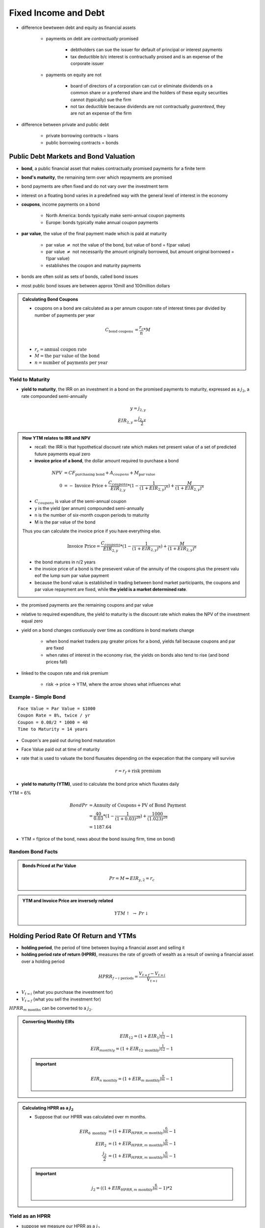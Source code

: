 Fixed Income and Debt
=====================

- difference bewtween debt and equity as financial assets
    
    - payments on debt are *contractually* promised

        - debtholders can sue the issuer for default of principal or interest payments
        - tax deductible b/c interest is contractually proised and is an expense of the corporate issuer 

    - payments on equity are not
        
        - board of directors of a corporation can cut or eliminate dividends on a common share or a preferred share and the holders of these equity securities cannot (typically) sue the firm
        - not tax deductible because dividends are not contractually *guarenteed*, they are not an expense of the firm

- difference between private and public debt

    - private borrowing contracts = loans
    - public borrowing contracts = bonds

Public Debt Markets and Bond Valuation
--------------------------------------

- **bond**, a public financial asset that makes contractually promised payments for a finite term
- **bond's maturity**, the remaining term over which repayments are promised

- bond payments are often fixed and do not vary over the investment term
- interest on a floating bond varies in a predefined way with the general level of interest in the economy

- **coupons**, income payments on a bond

    - North America: bonds typically make semi-annual coupon payments
    - Europe: bonds typically make annual coupon payments

- **par value**, the value of the final payment made which is paid at maturity

    - par value :math:`\neq` not the value of the bond, but value of bond = f(par value)
    - par value :math:`\neq` not necessarily the amount originally borrowed, but amount original borrowed = f(par value)
    - establishes the coupon and maturity payments

- bonds are often sold as sets of bonds, called bond issues
- most public bond issues are between approx 10mill and 100million dollars

.. admonition:: Calculating Bond Coupons

    - coupons on a bond are calculated as a per annum coupon rate of interest times par divided by number of payments per year

    .. math::

        C_{\text{bond coupons}}     &= \frac {r_{c}} {n} * M \\

    - :math:`r_{c} = \text{annual coupon rate}`
    - :math:`M = \text{the par value of the bond}`
    - :math:`n = \text{number of payments per year}`

Yield to Maturity
`````````````````

- **yield to maturity**, the IRR on an investment in a bond on the promised payments to maturity, expressed as a :math:`j_2`, a rate compounded semi-annually

.. math:: 

    y = j_{2,y} \\
    EIR_{2,y} = \frac {j_{2,y}} 2 

.. admonition:: How YTM relates to IRR and NPV

    - recall: the IRR is that hypothetical discount rate which makes net present value of a set of predicted future payments equal zero
    - **invoice price of a bond**, the dollar amount required to purchase a bond 

    .. math::

        NPV &= CF_{\text{purchasing bond}} + A_{coupons} + M_{\text{par value}} \\
        0 &= - \text{Invoice Price} + \frac {C_{coupons}} {EIR_{2,y}} * (1 - \frac 1 {(1 + EIR_{2,y})^n}) + \frac M {(1 + EIR_{2,y})^n}

    - :math:`C_{coupons}` is value of the semi-annual coupon
    - y is the yield (per annum) compounded semi-annually
    - n is the number of six-month coupon periods to maturity
    - M is the par value of the bond

    Thus you can calculate the invoice price if you have everything else.

    .. math::

        \text{Invoice Price} = \frac {C_{coupons}} {EIR_{2,y}} * (1 - \frac 1 {(1 + EIR_{2,y})^n}) + \frac M {(1 + EIR_{2,y})^n}


    - the bond matures in n/2 years
    - the invoice price of a bond is the presevent value of the annuity of the coupons plus the present valu eof the lump sum par value payment
    - because the bond value is established in trading between bond market participants, the coupons and par value repayment are fixed, while **the yield is a market determined rate**.

- the promised payments are the remaining coupons and par value
- relative to required expenditure, the yield to maturity is the discount rate which makes the NPV of the investment equal zero

- yield on a bond changes contiuously over time as conditions in bond markets change

    - when bond market traders pay greater prices for a bond, yields fall because coupons and par are fixed
    - when rates of interest in the economy rise, the yields on bonds also tend to rise (and bond prices fall)

- linked to the coupon rate and risk premium

    - risk -> price -> YTM, where the arrow shows what influences what


Example - Simple Bond
`````````````````````

::

    Face Value = Par Value = $1000
    Coupon Rate = 8%, twice / yr
    Coupon = 0.08/2 * 1000 = 40
    Time to Maturity = 14 years

.. image:: _static/simple_bond.png


- Coupon's are paid out during bond maturation
- Face Value paid out at time of maturity

- rate that is used to valuate the bond fluxuates depending on the expecation that the company will survive

    .. math::

        r = r_f + \text{risk premium}

- **yield to maturity (YTM)**, used to calculate the bond price which fluxates daily

YTM = 6%

.. math::

    Bond Pr &= \text{Annuity of Coupons} + \text{PV of Bond Payment} \\
            &= \frac {40} {0.03} * (1 - \frac 1 {(1 + 0.03)^{28}}) + \frac {1000} {(1.023)^{28}} \\
            &= 1187.64

- YTM = f(price of the bond, news about the bond issuing firm, time on bond)


Random Bond Facts
`````````````````

.. admonition:: Bonds Priced at Par Value

    .. math::

        Pr = M \Rightarrow EIR_{y,2} = r_c

.. admonition:: YTM and Invoice Price are inversely related

    .. math::

        YTM \uparrow \text{ } \rightarrow \text{ } Pr \downarrow


Holding Period Rate Of Return and YTMs
--------------------------------------

- **holding period**, the period of time between buying a financial asset and selling it
- **holding period rate of return (HPRR)**, measures the rate of growth of wealth as a result of owning a financial asset over a holding period

.. math::

    HPRR_{f - i\text{ periods}} = \frac {V_{t=f} - V_{t=i}} {V_{t=i}}

- :math:`V_{t=i}` (what you purchase the investment for)
- :math:`V_{t=f}` (what you sell the investment for)

:math:`HPRR_{m\text{ months}}` can be converted to a :math:`j_2`.

.. admonition:: Converting Monthly EIRs

    .. math::

        EIR_{12} = (1 + EIR_1)^{\frac 1 {12}} - 1 \\
        EIR_{monthly} = (1 + EIR_{12 \text{ monthly}})^{\frac 1 {12}} - 1 

    .. important:: 

        .. math::
            
            EIR_{n \text{ monthly}} = (1 + EIR_{m \text{ monthly}})^{\frac n m} - 1 


.. admonition:: Calculating HPRR as a :math:`j_2`


    - Suppose that our HPRR was calculated over m months.

    .. math::

        EIR_{6 \text{ monthly}} &= (1 + EIR_{HPRR, m \text{ monthly}})^{\frac 6 m} - 1 \\
        EIR_{2} &= (1 + EIR_{HPRR, m \text{ monthly}})^{\frac 6 m} - 1 \\
        \frac {j_2} 2 &= (1 + EIR_{HPRR, m \text{ monthly}} )^{\frac 6 m} - 1 

    .. important:: 

        .. math::
            
            j_2 = ((1 + EIR_{HPRR, m \text{ monthly}} )^{\frac 6 m} - 1) * 2

Yield as an HPRR
````````````````

- suppose we measure our HPRR as a :math:`j_2`
- yield to maturity is the annualized holding period rate of return (appropriately compounded) on the investment iff

    1. over the holding period, the yield on the bond does not change
    2. over the holding period, interest rates in the economy do not change
    
        - if interest rates have changed and you sell bond before maturity, you will receive an unexpected capital gain or loss on your bond  
        - this affects your HPRR relative to YTM

    3. over the holding period, you reinvest received coupons over the holding period at a rate of interest equal to the yield to maturity

        - if you reinvest coupons at a rate less than the yield, the HPRR will be lesser than the yield
    

Example - Showing YTM = HPRR given conditions
'''''''''''''''''''''''''''''''''''''''''''''

::

    Coupons             2/yr
    Buy 5 months before a coupon
    CR = Coupon Rate    = 7%/annum
    Face Value          = 10000
    29 coupons
    YTM = 8%

    keep for 4 years 9 months - sell
    YTM unchanged

    Back a/c r = j_2 = 8%

.. math::

    \text{Invoice Price}    &= V_{t=0, A_{coupons}} + V_{t=0, M} \\
                            &= V_{t=-\frac 1 6, A_{coupons}} * (1 + r) ^ {\frac 1 6} + V_{t=-\frac 1 6, M} * (1 + r) ^ {\frac 1 6} \\
                            &= (V_{t=-\frac 1 6, A_{coupons}} + V_{t=-\frac 1 6, M}) * (1 + r) ^ {\frac 1 6} \\
                            &= [\frac {350} {0.04} * (1 - \frac 1 {1.04^{29}}) + \frac {10000} {1.04^{29}}] * 1.04^{\frac 1 6} \\
                            &= 9210.83

.. math::

    Selling Price   &= [\frac {350} {0.04} * (1 - \frac 1 {1.04^{20}}) + \frac {10000} {1.04^{20}}] * 1.04^{\frac 4 6} \\
                    &= 9567.40

.. math::

    Bank Account    &= \frac {350} {0.04} * (1 - \frac 1 {1.04^9}) * 1.04^{9 + \frac 4 6} \\
                    &= 3802.10


.. math::

    \text{4 yrs 9 months} = \text{57 months} 

.. math::

    EIR_{HPRR, 57\text{ monthly}}   &= \frac {9547.4 + 3802.10 - 9210.83} {9210.83} \\
                                    &= 0.4515

.. math::

    EIR_2 &= (1 + EIR_{HPRR, m\text{ monthly}})^{\frac 6 {m}} - 1 \\
    EIR_2 &= (1 + EIR_{HPRR, 57\text{ monthly}})^{\frac 6 {57}} - 1 \\
    EIR_2 &= (1 + 0.4515)^{\frac 6 {57}} - 1 \\
          &= 0.04 

.. math::

    j_2 &= 0.04 * 2 \\
        &= 0.08


Premium vs. Discount Bonds
--------------------------


- **premium bond**, a bond that trades with a coupon rate that is greater than its yield to maturity

.. admonition:: Definition of Premium Bond

    .. math:: \text{coupon rate} > YTM \Rightarrow \text{premium bond}

    - coupons are more than expected for that time period, given the current YTM
    - offers an *attractive* coupon rate relative to what is available in the bond market from similar risk new issue bonds
    - because of higher coupon rate, bond purchasers are willing to pay a greater price

- **discount bond**, a bond that trades with a coupon rate that is less than its yield to maturity

.. admonition:: Definition of Discount Bond

    .. math:: 
        
        \text{coupon rate} < YTM \Rightarrow \text{premium bond}

    - coupons are less than expected for that time period, given the current YTM

- **par value bond**, a bond that trades with a coupon rate that is equal to its yield to maturity

.. admonition:: Definition of Par Value Bond

    .. math:: \text{coupon rate} =YTM \Rightarrow \text{premium bond}

.. admonition:: Bond Valuation Over Time

    .. image:: _static/bond_valuation_over_time.png

    - premium bond decreases in value as bond matures because

        - coupons are being paid out, and 

    - jagged shape because 

        - as t approaches the time to receive a coupon, the valuation of the bond increases
        - when t passes the time to receive a bond, the valuation of the bond sharply decreases, since that coupon is no longer apart of the valuation
        - after the first coupon is paid, the value of the bond decreases
        - between coupon payment periods, the value increases as you'd rather a bond that pays your first coupon sooner rather than later (e.g. in 1 month vs 6 months)


Discounted Bonds
````````````````

-  why would a bond be valued at less than the par value?

    - the coupon rate is lower than prime rate?
    - characterized by high YTM: why?

.. admonition:: Discontinued Bonds

    .. math::

Current Yield
-------------


.. important::

    .. math:: 
        
        r_c < \text{current yield} < YTM \iff 
        M < Pr \iff 
        \text{discount bond}

Example
```````

::
    
    Apartment
    6 months $120
    Selling Price = Invoice Price = Accrued Int + Quoted Price

YTM = r_f + risk premium
Bought for $500k

What does the rate of return depend on?
    Income Returns:
    Revenues
    Taxes you have to pay
    Insurance
    
    And:
    Capital Gain (even if apartment not sold)

.. math::

    YTM &= \text{Income Component} + \text{Capital Gain} \\
        &= \frac {\text{Annual Coupons in a year}} {Price} + \text{Capital Gain} \\
        &= \text{Current Yield (CY)} + \text{Capital Gain}

Random Table

\           Income      Capital Gain
========    ========    ============
Discount    small +     small +
Premium     big +       small -
        
- overall, Discount and Preimum are expected to be equal (in expected value?)

Risk
----

- There a number of risks associated with fixed income financial assets.

Price Risk + Interest Rate Risk
```````````````````````````````

- Lower coupon rate bonds one have greater prime risk than lower coupon rate bonds, all else equal.
- Longer term bonds have greater price risk than shorter term bonds, all else equal.

Default Risk
````````````


Reinvestment Risk
`````````````````

- uncertainty about reinvesting the coupons
- uncertainty about what rates you will get for a coupon at a later stage
- reinvestment gives uncertainty about what rate you will get
- if YTMs drop in the future, you suffer because you can only invest at a lower rate, value of existing bond increases

Inflation Risk
``````````````


Principal and Interest Payment Deconstruction
---------------------------------------------

.. note:: This section is incomplete.

A period's repayment can be broken up into it's principal and interest portions.

.. math:: 

    C = Princ_{p} + Int_{p}

- C = repayment for any period
- p = some period

-- 

A period's interest portion can be derived from the debt still owed at the period before.

.. math::

    Int_{p} &= r * Debt_{p-1} \\
    Debt_{p-1} &= \frac C r * (1 - \frac 1 {(1 + r)^n}), \text{how do n and p interact?} 

- :math:`Int_{p}` = interest portion debt payment at period p
- :math:`Debt_{p}` = value of debt at period p
- :math:`Princ_{p}` = principal repayment portion of debt repayment at period p
